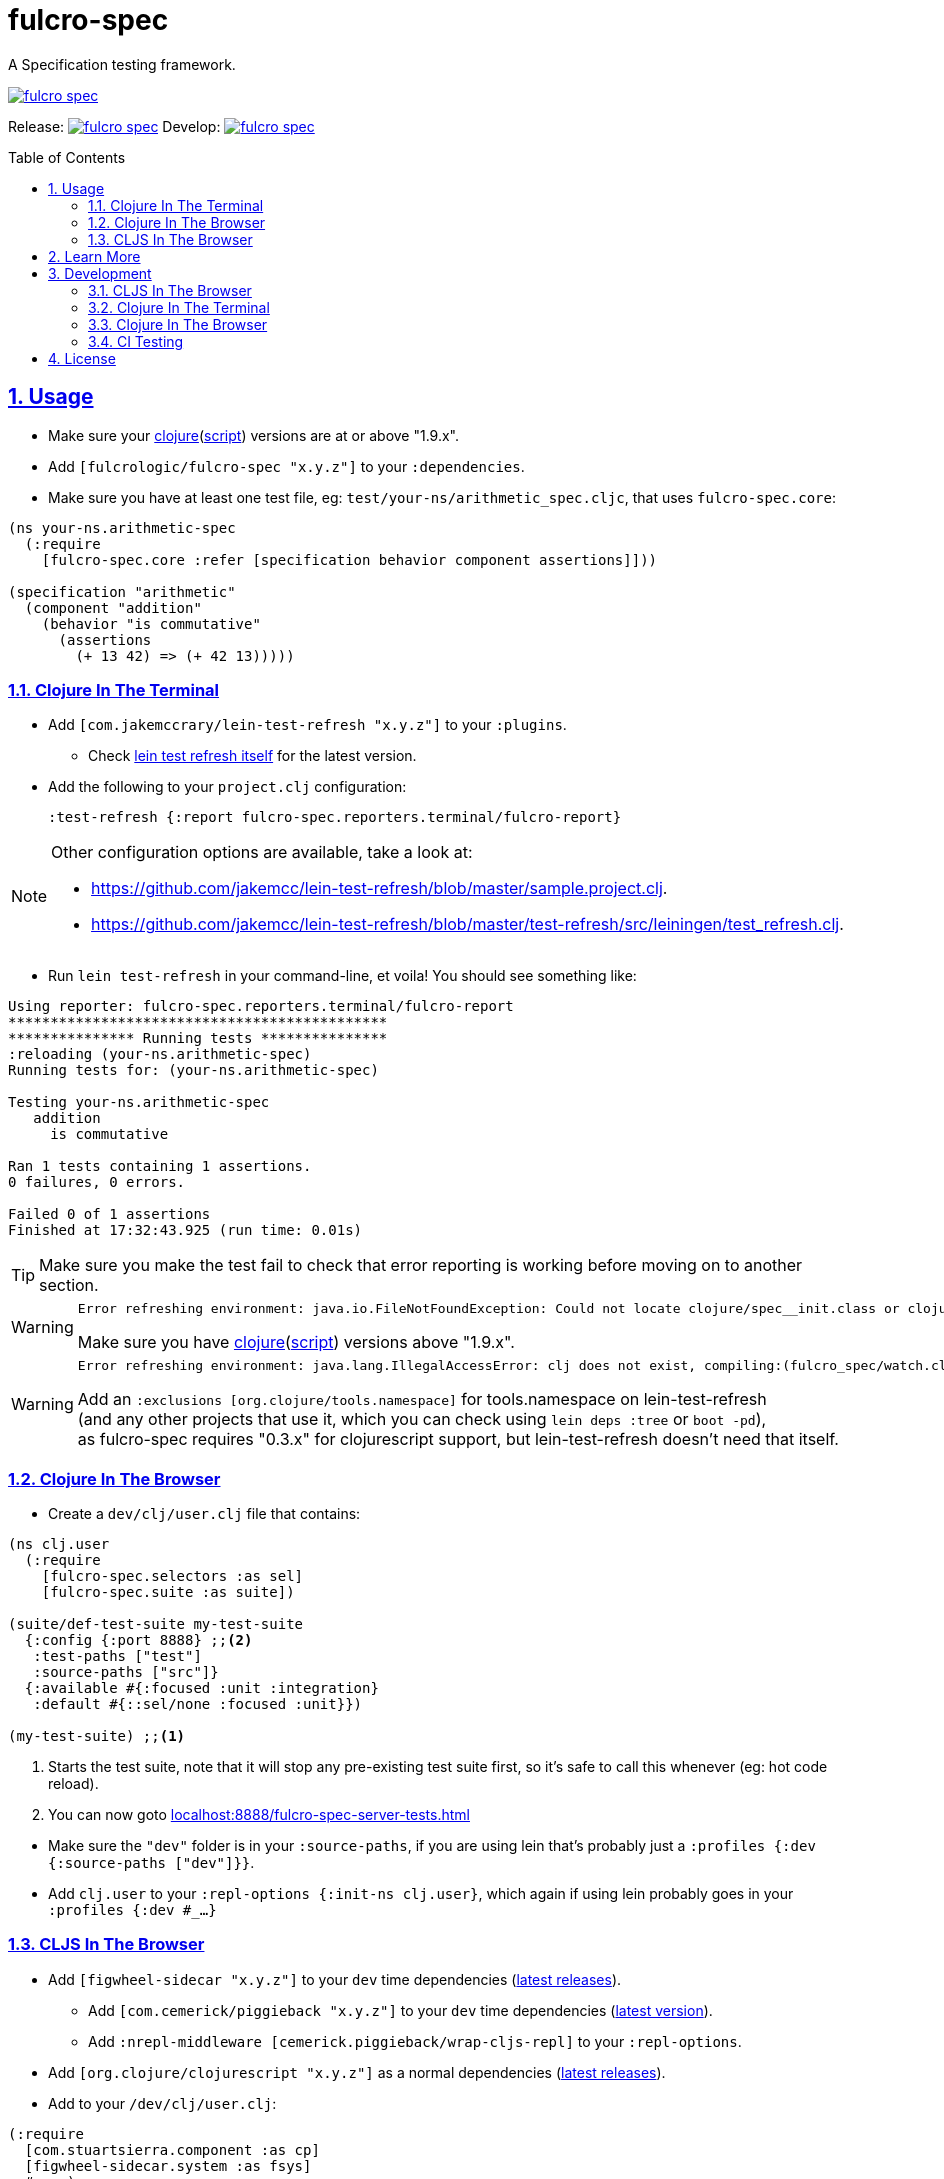 = fulcro-spec
:source-highlighter: coderay
:source-language: clojure
:toc:
:toc-placement: preamble
:sectlinks:
:sectanchors:
:sectnums:

ifdef::env-github[]
:tip-caption: :bulb:
:note-caption: :information_source:
:important-caption: :heavy_exclamation_mark:
:caution-caption: :fire:
:warning-caption: :warning:
endif::[]

A Specification testing framework.

image::https://img.shields.io/clojars/v/fulcrologic/fulcro-spec.svg[link="https://clojars.org/fulcrologic/fulcro-spec"]

Release: image:https://api.travis-ci.org/fulcrologic/fulcro-spec.svg?branch=master[link=https://github.com/fulcrologic/fulcro-spec/tree/master]
Develop: image:https://api.travis-ci.org/fulcrologic/fulcro-spec.svg?branch=develop[link=https://github.com/fulcrologic/fulcro-spec/tree/develop]

== Usage

* Make sure your link:https://clojure.org/community/downloads[clojure](link:https://github.com/clojure/clojurescript/releases[script]) versions are at or above "1.9.x".

* Add `[fulcrologic/fulcro-spec "x.y.z"]` to your `:dependencies`.

* Make sure you have at least one test file, eg: `test/your-ns/arithmetic_spec.cljc`, that uses `fulcro-spec.core`:

[source]
----
(ns your-ns.arithmetic-spec
  (:require
    [fulcro-spec.core :refer [specification behavior component assertions]]))

(specification "arithmetic"
  (component "addition"
    (behavior "is commutative"
      (assertions
        (+ 13 42) => (+ 42 13)))))
----

=== Clojure In The Terminal

* Add `[com.jakemccrary/lein-test-refresh "x.y.z"]` to your `:plugins`.
** Check link:https://github.com/jakemcc/lein-test-refresh#usage[lein test refresh itself] for the latest version.
* Add the following to your `project.clj` configuration:

    :test-refresh {:report fulcro-spec.reporters.terminal/fulcro-report}

[NOTE]
====
Other configuration options are available, take a look at:

* link:https://github.com/jakemcc/lein-test-refresh/blob/master/sample.project.clj[].
* link:https://github.com/jakemcc/lein-test-refresh/blob/master/test-refresh/src/leiningen/test_refresh.clj[].
====

* Run `lein test-refresh` in your command-line, et voila! You should see something like:

----
Using reporter: fulcro-spec.reporters.terminal/fulcro-report
*********************************************
*************** Running tests ***************
:reloading (your-ns.arithmetic-spec)
Running tests for: (your-ns.arithmetic-spec)

Testing your-ns.arithmetic-spec
   addition
     is commutative

Ran 1 tests containing 1 assertions.
0 failures, 0 errors.

Failed 0 of 1 assertions
Finished at 17:32:43.925 (run time: 0.01s)
----

TIP: Make sure you make the test fail to check that error reporting is working before moving on to another section.

[WARNING]
====

    Error refreshing environment: java.io.FileNotFoundException: Could not locate clojure/spec__init.class or clojure/spec.clj on classpath.

Make sure you have link:https://clojure.org/community/downloads[clojure](link:https://github.com/clojure/clojurescript/releases[script]) versions above "1.9.x".
====

[WARNING]
====

    Error refreshing environment: java.lang.IllegalAccessError: clj does not exist, compiling:(fulcro_spec/watch.clj:1:1)

Add an `:exclusions [org.clojure/tools.namespace]` for tools.namespace on lein-test-refresh +
(and any other projects that use it, which you can check using `lein deps :tree` or `boot -pd`), +
as fulcro-spec requires "0.3.x" for clojurescript support, but lein-test-refresh doesn't need that itself.
====

=== Clojure In The Browser

* Create a `dev/clj/user.clj` file that contains:

[source]
----
(ns clj.user
  (:require
    [fulcro-spec.selectors :as sel]
    [fulcro-spec.suite :as suite])

(suite/def-test-suite my-test-suite
  {:config {:port 8888} ;;<2>
   :test-paths ["test"]
   :source-paths ["src"]}
  {:available #{:focused :unit :integration}
   :default #{::sel/none :focused :unit}})

(my-test-suite) ;;<1>
----
<1> Starts the test suite, note that it will stop any pre-existing test suite first, so it's safe to call this whenever (eg: hot code reload).
<2> You can now goto link:localhost:8888/fulcro-spec-server-tests.html[]

//DIVIDER WHY OH WHY
* Make sure the `"dev"` folder is in your `:source-paths`, if you are using lein that's probably just a `:profiles {:dev {:source-paths ["dev"]}}`.
* Add `clj.user` to your `:repl-options {:init-ns clj.user}`, which again if using lein probably goes in your `:profiles {:dev #_...}`

=== CLJS In The Browser

* Add `[figwheel-sidecar "x.y.z"]` to your `dev` time dependencies (link:https://clojars.org/lein-figwheel[latest releases]).
** Add `[com.cemerick/piggieback "x.y.z"]` to your `dev` time dependencies (link:https://clojars.org/com.cemerick/piggieback[latest version]).
** Add `:nrepl-middleware [cemerick.piggieback/wrap-cljs-repl]` to your `:repl-options`.
* Add `[org.clojure/clojurescript "x.y.z"]` as a normal dependencies (link:https://github.com/clojure/clojurescript/releases[latest releases]).

* Add to your `/dev/clj/user.clj`:

[source]
----
(:require
  [com.stuartsierra.component :as cp]
  [figwheel-sidecar.system :as fsys]
  #_...)

(defn start-figwheel [build-ids]
  (-> (fsys/fetch-config)
    (assoc-in [:data :build-ids] build-ids)
    fsys/figwheel-system cp/start fsys/cljs-repl))
----

* Create a `/dev/cljs/user.cljs`

[source]
----
(ns cljs.user
  (:require
    your-ns.arithmetic-spec ;;<1>
    [fulcro-spec.selectors :as sel]
    [fulcro-spec.suite :as suite]))

(suite/def-test-suite on-load {:ns-regex #"your-ns\..*-spec"} ;;<2>
  {:default #{::sel/none :focused}
   :available #{:focused :should-fail}})
----
<1> Ensures your tests are loaded so the test suite can find them
<2> Regex for finding just your tests from all the loaded namespaces.

* (Optional) Create an HTML file for loading your tests in your `resources/public` folder. If you're using
the standard figwheel config, then you can also choose to load one that is
provided in the JAR of Fulcro Spec.

[source,html]
----
<!DOCTYPE html>
<html>
    <head>
        <link href="css/fulcro-spec-styles.css" rel="stylesheet" type="text/css">
        <link href="css/fulcro-ui.css" rel="stylesheet" type="text/css">
        <link id="favicon" rel="shortcut icon" type="image/png" href="data:image/png;base64,iVBORw0KGgoAAAANSUhEUgAAABAAAAAQCAYAAAAf8/9hAAAAIElEQVQ4T2NMS0v7z0ABYBw1gGE0DBhGwwCYh4ZBOgAAcQUjIUXh8RYAAAAASUVORK5CYII="/>
        <meta content="text/html;charset=utf-8" http-equiv="Content-Type">
    </head>
    <body>
        <div id="fulcro-spec-report">Loading "js/test/test.js", if you need to name that something else (conflicts?) make your own test html file</div>
        <script src="js/test/test.js" type="text/javascript"></script>
    </body>
</html>
----

The HTML above is exactly the content of the built-in file
`fulcro-spec-client-tests.html`.

//DIVIDER WHY OH WHY
* Add `[lein-cljsbuild "x.y.z"]` as a `:plugin` (link:https://github.com/emezeske/lein-cljsbuild#latest-version[latest version]).
* Add a `:cljsbuild` for your tests (link:https://github.com/emezeske/lein-cljsbuild#basic-configuration[basic configuration]), eg:

[source]
----
:cljsbuild {:builds [

{:id "test"
 :source-paths ["src" "dev" "test"]
 :figwheel     {:on-jsload cljs.user/on-load}
 :compiler     {:main          cljs.user
                :output-to     "resources/public/js/test/test.js"
                :output-dir    "resources/public/js/test/out"
                :asset-path    "js/test/out"
                :optimizations :none}}

]}
----

    lein repl
    #_=> (start-figwheel ["test"])

[WARNING]
====
    java.lang.RuntimeException: No such var: om/dispatch, compiling:(fulcro/client/mutations.cljc:8:1)

Means you have a conflicting org.omcljs/om versions, either resolve them by looking at `lein deps :tree` or `bood -pd`, or pin your version to the link:https://github.com/omcljs/om/releases[latest version] or whatever version fulcro-spec is using.
====

* Run the tests by loading your HTML file (or the one provided in the Fulcro Spec JAR). The default figwheel
port is 3449, so the URL that should always work by default if you've named your
javascript output `js/test/test.js` would be: link:http://localhost:3449/fulcro-spec-client-tests.html[]


==== For CI

* Add lein-doo as both a test dependency and a plugin

    :dependencies [#_... [lein-doo "0.1.6" :scope "test"] #_...]
    :plugins [#_... [lein-doo "0.1.6"] #_...]

* Add a `:doo` section to your project.clj

    :doo {:build "automated-tests"
          :paths {:karma "node_modules/karma/bin/karma"}}

* Add a top level `package.json` containing at least:

    {
      "devDependencies": {
        "karma": "^0.13.19",
        "karma-chrome-launcher": "^0.2.2",
        "karma-firefox-launcher": "^0.1.7",
        "karma-cljs-test": "^0.1.0"
      }
    }

* Add a `:cljsbuild` for your CI tests, eg:

[source]
----
:cljsbuild {:builds [

{:id "automated-tests"
 :source-paths ["src" "test"]
 :compiler     {:output-to     "resources/private/js/unit-tests.js"
                :output-dir    "resources/private/js/unit-tests"
                :asset-path    "js/unit-tests"
                :main          fulcro-spec.all-tests
                :optimizations :none}}

]}
----

* Add a file that runs your tests

[source]
----
(ns your-ns.all-tests
  (:require
    your-ns.arithmetic-spec ;; ensures tests are loaded so doo can find them
    [doo.runner :refer-macros [doo-all-tests]]))

(doo-all-tests #"fulcro-spec\..*-spec")
----

* Run `npm install` & then `lein doo chrome automated-tests once`, +

NOTE: If you put the `automated-tests` build in a lein profile (eg: test), +
you will have to prepend a `with-profile test ...` in your command.

* See link:http://github.com/bensu/doo#doo[doo] itself for further details & as a fallback if this information is somehow out of date.

== Learn More
* about link:docs/index.adoc#fulcro-spec-docs[Fulcro Spec]
* interactively with the link:http://fulcrologic.github.io/fulcro/tutorial.html[Fulcro Tutorial]
** http://fulcrologic.github.io/fulcro/tutorial.html#!/fulcro_tutorial.K_Testing[fulcro_tutorial.K_Testing]

== Development

NOTE: This section is for the _development_ of *fulcro-spec itself*. +
If you wanted instructions on how to use fulcro-spec in your app/library, see <<Usage>>

=== CLJS In The Browser

    lein repl
    #_user=> (start-figwheel ["test"])

& http://localhost:3457/fulcro-spec-client-tests.html[]

=== Clojure In The Terminal

    lein test-refresh

=== Clojure In The Browser

    lein repl
    #_user=> (start)

& http://localhost:8778/fulcro-spec-server-tests.html[]

=== CI Testing

To run the CLJ and CLJS tests on a CI server, it must have chrome, node, and npm installed. +
Then you can simply use the Makefile:

    make tests

or manually run:

	npm install
	lein test-cljs
	lein test-clj

== License

MIT License
Copyright © 2015 NAVIS
